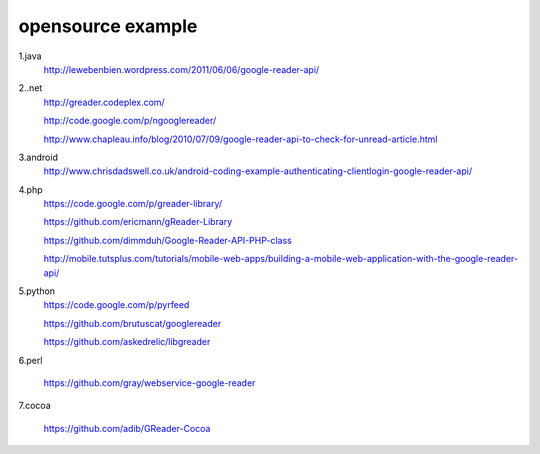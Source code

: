 opensource example
===========================================

1.java
 http://lewebenbien.wordpress.com/2011/06/06/google-reader-api/

2..net
 http://greader.codeplex.com/

 http://code.google.com/p/ngooglereader/

 http://www.chapleau.info/blog/2010/07/09/google-reader-api-to-check-for-unread-article.html

3.android
 http://www.chrisdadswell.co.uk/android-coding-example-authenticating-clientlogin-google-reader-api/

4.php
 https://code.google.com/p/greader-library/

 https://github.com/ericmann/gReader-Library

 https://github.com/dimmduh/Google-Reader-API-PHP-class

 http://mobile.tutsplus.com/tutorials/mobile-web-apps/building-a-mobile-web-application-with-the-google-reader-api/

5.python
 https://code.google.com/p/pyrfeed

 https://github.com/brutuscat/googlereader

 https://github.com/askedrelic/libgreader

6.perl

 https://github.com/gray/webservice-google-reader

7.cocoa

 https://github.com/adib/GReader-Cocoa

 
